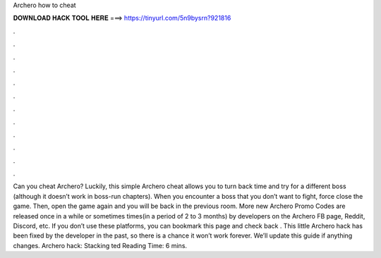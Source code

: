 Archero how to cheat

𝐃𝐎𝐖𝐍𝐋𝐎𝐀𝐃 𝐇𝐀𝐂𝐊 𝐓𝐎𝐎𝐋 𝐇𝐄𝐑𝐄 ===> https://tinyurl.com/5n9bysrn?921816

.

.

.

.

.

.

.

.

.

.

.

.

Can you cheat Archero? Luckily, this simple Archero cheat allows you to turn back time and try for a different boss (although it doesn’t work in boss-run chapters). When you encounter a boss that you don’t want to fight, force close the game. Then, open the game again and you will be back in the previous room. More new Archero Promo Codes are released once in a while or sometimes times(in a period of 2 to 3 months) by developers on the Archero FB page, Reddit, Discord, etc. If you don’t use these platforms, you can bookmark this page and check back . This little Archero hack has been fixed by the developer in the past, so there is a chance it won’t work forever. We’ll update this guide if anything changes. Archero hack: Stacking ted Reading Time: 6 mins.